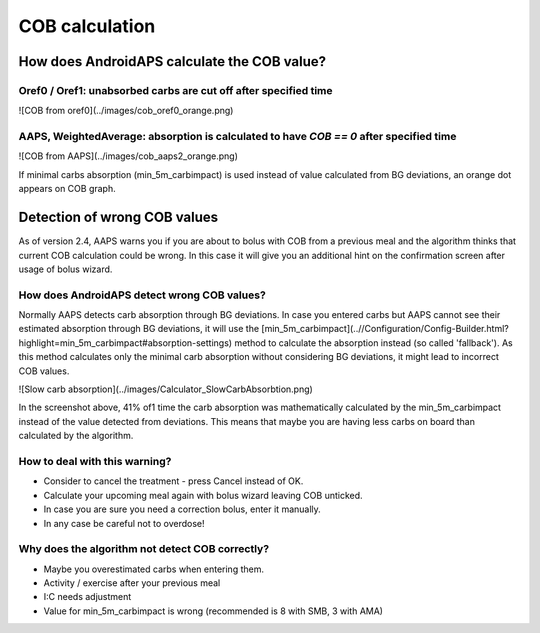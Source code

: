 COB calculation
*****************

How does AndroidAPS calculate the COB value?
==========================
Oref0 / Oref1: unabsorbed carbs are cut off after specified time
----------------------
![COB from oref0](../images/cob_oref0_orange.png)

AAPS, WeightedAverage: absorption is calculated to have `COB == 0` after specified time
----------------------
![COB from AAPS](../images/cob_aaps2_orange.png)

If minimal carbs absorption (min_5m_carbimpact) is used instead of value calculated from BG deviations, an orange dot appears on COB graph.

Detection of wrong COB values
========================

As of version 2.4, AAPS warns you if you are about to bolus with COB from a previous meal and the algorithm thinks that current COB calculation could be wrong. In this case it will give you an additional hint on the confirmation screen after usage of bolus wizard. 

How does AndroidAPS detect wrong COB values? 
-------------------

Normally AAPS detects carb absorption through BG deviations. In case you entered carbs but AAPS cannot see their estimated absorption through BG deviations, it will use the [min_5m_carbimpact](..//Configuration/Config-Builder.html?highlight=min_5m_carbimpact#absorption-settings) method to calculate the absorption instead (so called 'fallback'). As this method calculates only the minimal carb absorption without considering BG deviations, it might lead to incorrect COB values.

![Slow carb absorption](../images/Calculator_SlowCarbAbsorbtion.png)

In the screenshot above, 41% of1 time the carb absorption was mathematically calculated by the min_5m_carbimpact instead of the value  detected from deviations.  This means that maybe you are having less carbs on board than calculated by the algorithm. 

How to deal with this warning? 
--------------------

- Consider to cancel the treatment - press Cancel instead of OK.
- Calculate your upcoming meal again with bolus wizard leaving COB unticked.
- In case you are sure you need a correction bolus, enter it manually.
- In any case be careful not to overdose!

Why does the algorithm not detect COB correctly? 
-------------------

- Maybe you overestimated carbs when entering them.  
- Activity / exercise after your previous meal
- I:C needs adjustment
- Value for min_5m_carbimpact is wrong (recommended is 8 with SMB, 3 with AMA)
